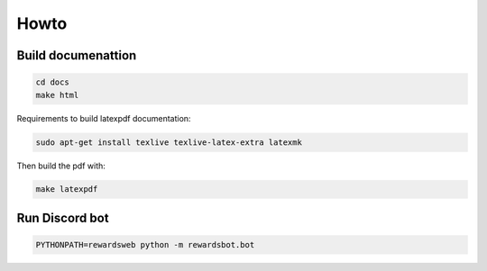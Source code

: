 Howto
=====

Build documenattion
-------------------

.. code-block:: bash

  cd docs
  make html


Requirements to build latexpdf documentation:

.. code-block:: bash

  sudo apt-get install texlive texlive-latex-extra latexmk


Then build the pdf with:

.. code-block:: bash

  make latexpdf


Run Discord bot
--------------

.. code-block:: bash

  PYTHONPATH=rewardsweb python -m rewardsbot.bot